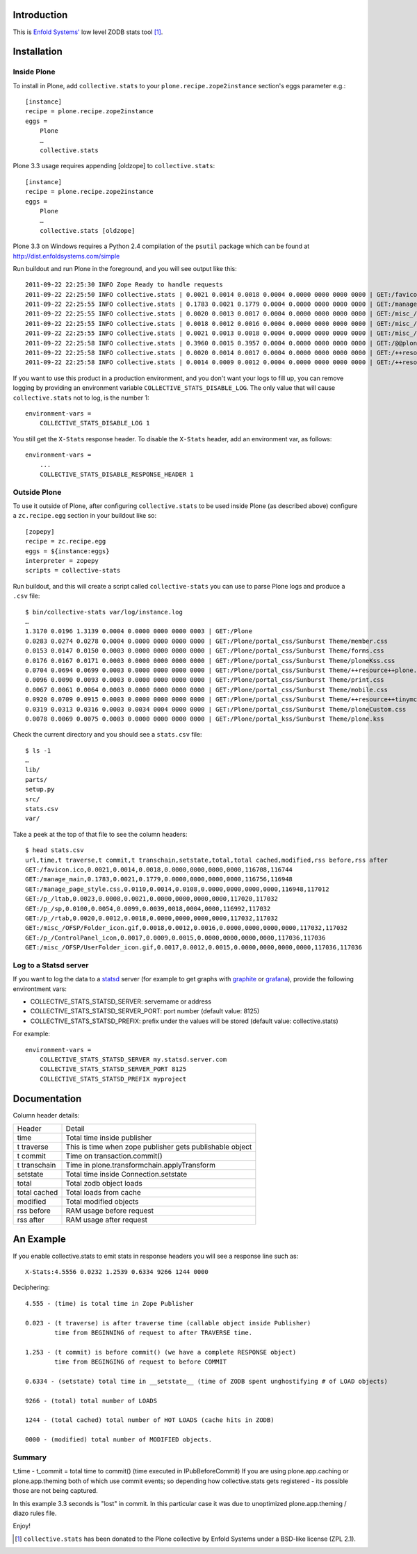 Introduction
============

This is `Enfold Systems'`_ low level ZODB stats tool [1]_.

Installation
============

Inside Plone
-------------

To install in Plone, add ``collective.stats`` to your ``plone.recipe.zope2instance`` section's eggs parameter e.g.::

    [instance]
    recipe = plone.recipe.zope2instance
    eggs =
        Plone
        …
        collective.stats

Plone 3.3 usage requires appending [oldzope] to ``collective.stats``::

    [instance]
    recipe = plone.recipe.zope2instance
    eggs =
        Plone
        …
        collective.stats [oldzope]

Plone 3.3 on Windows requires a Python 2.4 compilation of the ``psutil`` package which can be found at http://dist.enfoldsystems.com/simple

Run buildout and run Plone in the foreground, and you will see output like this::

    2011-09-22 22:25:30 INFO Zope Ready to handle requests
    2011-09-22 22:25:50 INFO collective.stats | 0.0021 0.0014 0.0018 0.0004 0.0000 0000 0000 0000 | GET:/favicon.ico | t: 0.0000, t_c: 0.0000, t_nc: 0.0000 | RSS: 116708 - 116744
    2011-09-22 22:25:55 INFO collective.stats | 0.1783 0.0021 0.1779 0.0004 0.0000 0000 0000 0000 | GET:/manage_main | t: 0.0000, t_c: 0.0000, t_nc: 0.0000 | RSS: 116756 - 116948
    2011-09-22 22:25:55 INFO collective.stats | 0.0020 0.0013 0.0017 0.0004 0.0000 0000 0000 0000 | GET:/misc_/OFSP/dtmlmethod.gif | t: 0.0000, t_c: 0.0000, t_nc: 0.0000 | RSS: 117076 - 117076
    2011-09-22 22:25:55 INFO collective.stats | 0.0018 0.0012 0.0016 0.0004 0.0000 0000 0000 0000 | GET:/misc_/TemporaryFolder/tempfolder.gif | t: 0.0000, t_c: 0.0000, t_nc: 0.0000 | RSS: 117076 - 117076
    2011-09-22 22:25:55 INFO collective.stats | 0.0021 0.0013 0.0018 0.0004 0.0000 0000 0000 0000 | GET:/misc_/SiteAccess/VirtualHostMonster.gif | t: 0.0000, t_c: 0.0000, t_nc: 0.0000 | RSS: 117076 - 117076
    2011-09-22 22:25:58 INFO collective.stats | 0.3960 0.0015 0.3957 0.0004 0.0000 0000 0000 0000 | GET:/@@plone-addsite | t: 0.0000, t_c: 0.0000, t_nc: 0.0000 | RSS: 117076 - 126352
    2011-09-22 22:25:58 INFO collective.stats | 0.0020 0.0014 0.0017 0.0004 0.0000 0000 0000 0000 | GET:/++resource++plone-admin-ui.css | t: 0.0000, t_c: 0.0000, t_nc: 0.0000 | RSS: 126352 - 126356
    2011-09-22 22:25:58 INFO collective.stats | 0.0014 0.0009 0.0012 0.0004 0.0000 0000 0000 0000 | GET:/++resource++plone-logo.png | t: 0.0000, t_c: 0.0000, t_nc: 0.0000 | RSS: 126356 - 126360

If you want to use this product in a production environment, and you don't want your logs to fill up, you can remove logging by providing an environment variable ``COLLECTIVE_STATS_DISABLE_LOG``. The only value that will cause ``collective.stats`` not to log, is the number 1::

    environment-vars =
        COLLECTIVE_STATS_DISABLE_LOG 1

You still get the ``X-Stats`` response header. To disable the ``X-Stats`` header, add an environment var, as follows::

    environment-vars =
        ...
        COLLECTIVE_STATS_DISABLE_RESPONSE_HEADER 1


Outside Plone
-------------

To use it outside of Plone, after configuring ``collective.stats`` to be used inside Plone (as described above) configure a ``zc.recipe.egg`` section in your buildout like so::

    [zopepy]
    recipe = zc.recipe.egg
    eggs = ${instance:eggs}
    interpreter = zopepy
    scripts = collective-stats

Run buildout, and this will create a script called ``collective-stats`` you can use to parse Plone logs and produce a ``.csv`` file::

    $ bin/collective-stats var/log/instance.log
    …
    1.3170 0.0196 1.3139 0.0004 0.0000 0000 0000 0003 | GET:/Plone
    0.0283 0.0274 0.0278 0.0004 0.0000 0000 0000 0000 | GET:/Plone/portal_css/Sunburst Theme/member.css
    0.0153 0.0147 0.0150 0.0003 0.0000 0000 0000 0000 | GET:/Plone/portal_css/Sunburst Theme/forms.css
    0.0176 0.0167 0.0171 0.0003 0.0000 0000 0000 0000 | GET:/Plone/portal_css/Sunburst Theme/ploneKss.css
    0.0704 0.0694 0.0699 0.0003 0.0000 0000 0000 0000 | GET:/Plone/portal_css/Sunburst Theme/++resource++plone.app.discussion.stylesheets/discussion.css
    0.0096 0.0090 0.0093 0.0003 0.0000 0000 0000 0000 | GET:/Plone/portal_css/Sunburst Theme/print.css
    0.0067 0.0061 0.0064 0.0003 0.0000 0000 0000 0000 | GET:/Plone/portal_css/Sunburst Theme/mobile.css
    0.0920 0.0709 0.0915 0.0003 0.0000 0000 0000 0000 | GET:/Plone/portal_css/Sunburst Theme/++resource++tinymce.stylesheets/tinymce.css
    0.0319 0.0313 0.0316 0.0003 0.0034 0004 0000 0000 | GET:/Plone/portal_css/Sunburst Theme/ploneCustom.css
    0.0078 0.0069 0.0075 0.0003 0.0000 0000 0000 0000 | GET:/Plone/portal_kss/Sunburst Theme/plone.kss

Check the current directory and you should see a ``stats.csv`` file::

    $ ls -1
    …
    lib/
    parts/
    setup.py
    src/
    stats.csv
    var/

Take a peek at the top of that file to see the column headers::

    $ head stats.csv
    url,time,t traverse,t commit,t transchain,setstate,total,total cached,modified,rss before,rss after
    GET:/favicon.ico,0.0021,0.0014,0.0018,0.0000,0000,0000,0000,116708,116744
    GET:/manage_main,0.1783,0.0021,0.1779,0.0000,0000,0000,0000,116756,116948
    GET:/manage_page_style.css,0.0110,0.0014,0.0108,0.0000,0000,0000,0000,116948,117012
    GET:/p_/ltab,0.0023,0.0008,0.0021,0.0000,0000,0000,0000,117020,117032
    GET:/p_/sp,0.0100,0.0054,0.0099,0.0039,0018,0004,0000,116992,117032
    GET:/p_/rtab,0.0020,0.0012,0.0018,0.0000,0000,0000,0000,117032,117032
    GET:/misc_/OFSP/Folder_icon.gif,0.0018,0.0012,0.0016,0.0000,0000,0000,0000,117032,117032
    GET:/p_/ControlPanel_icon,0.0017,0.0009,0.0015,0.0000,0000,0000,0000,117036,117036
    GET:/misc_/OFSP/UserFolder_icon.gif,0.0017,0.0012,0.0015,0.0000,0000,0000,0000,117036,117036


Log to a Statsd server
----------------------

If you want to log the data to a statsd_ server (for example to get graphs with
graphite_ or grafana_), provide the following environtment vars:

- COLLECTIVE_STATS_STATSD_SERVER: servername or address
- COLLECTIVE_STATS_STATSD_SERVER_PORT: port number (default value: 8125)
- COLLECTIVE_STATS_STATSD_PREFIX: prefix under the values will be stored (default value: collective.stats)

For example::

    environment-vars =
        COLLECTIVE_STATS_STATSD_SERVER my.statsd.server.com
        COLLECTIVE_STATS_STATSD_SERVER_PORT 8125
        COLLECTIVE_STATS_STATSD_PREFIX myproject




Documentation
=============

Column header details:

+--------------+---------------------------------------------------------------+
|Header        |Detail                                                         |
+--------------+---------------------------------------------------------------+
|time          |Total time inside publisher                                    |
+--------------+---------------------------------------------------------------+
|t traverse    |This is time when zope publisher gets publishable object       |
+--------------+---------------------------------------------------------------+
|t commit      |Time on transaction.commit()                                   |
+--------------+---------------------------------------------------------------+
|t transchain  |Time in plone.transformchain.applyTransform                    |
+--------------+---------------------------------------------------------------+
|setstate      |Total time inside Connection.setstate                          |
+--------------+---------------------------------------------------------------+
|total         |Total zodb object loads                                        |
+--------------+---------------------------------------------------------------+
|total cached  |Total loads from cache                                         |
+--------------+---------------------------------------------------------------+
|modified      |Total modified objects                                         |
+--------------+---------------------------------------------------------------+
|rss before    |RAM usage before request                                       |
+--------------+---------------------------------------------------------------+
|rss after     |RAM usage after request                                        |
+--------------+---------------------------------------------------------------+

An Example
==========

If you enable collective.stats to emit stats in response headers you will see a response line such as::

    X-Stats:4.5556 0.0232 1.2539 0.6334 9266 1244 0000

Deciphering::

    4.555 - (time) is total time in Zope Publisher

    0.023 - (t traverse) is after traverse time (callable object inside Publisher)
            time from BEGINNING of request to after TRAVERSE time.

    1.253 - (t commit) is before commit() (we have a complete RESPONSE object)
            time from BEGINGING of request to before COMMIT

    0.6334 - (setstate) total time in __setstate__ (time of ZODB spent unghostifying # of LOAD objects)

    9266 - (total) total number of LOADS

    1244 - (total cached) total number of HOT LOADS (cache hits in ZODB)

    0000 - (modified) total number of MODIFIED objects.

Summary
-------

t_time - t_commit = total time to commit() (time executed in IPubBeforeCommit)
If you are using plone.app.caching or plone.app.theming both of which use
commit events; so depending how collective.stats gets registered - its possible
those are not being captured.

In this example 3.3 seconds is "lost" in commit.  In this particular case
it was due to unoptimized plone.app.theming / diazo rules file.


Enjoy!

.. _`Enfold Systems'`: http://enfoldsystems.com


.. [1] ``collective.stats`` has been donated to the Plone collective by Enfold Systems under a BSD-like license (ZPL 2.1).

.. _statsd: https://github.com/etsy/statsd
.. _graphite: http://graphite.wikidot.com/
.. _grafana: http://grafana.org/
